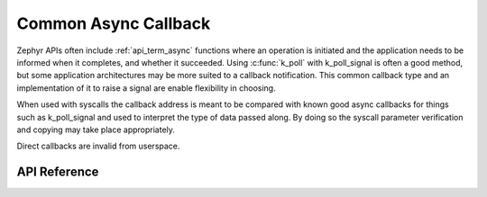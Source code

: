 .. _async_helpers:

Common Async Callback
#####################

Zephyr APIs often include :ref:`api_term_async` functions where an
operation is initiated and the application needs to be informed when it
completes, and whether it succeeded.  Using :c:func:`k_poll` with k_poll_signal
is often a good method, but some application architectures may be more
suited to a callback notification. This common callback type and an implementation
of it to raise a signal are enable flexibility in choosing.

When used with syscalls the callback address is meant to be compared with
known good async callbacks for things such as k_poll_signal and
used to interpret the type of data passed along. By doing so the syscall
parameter verification and copying may take place appropriately.

Direct callbacks are invalid from userspace.

API Reference
*************

.. doxygengroup:: async_utility_apis
